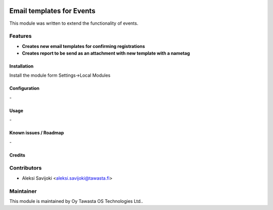 .. image:: https://img.shields.io/badge/licence-AGPL--3-blue.svg
   :target: http://www.gnu.org/licenses/agpl-3.0-standalone.html
   :alt: License: AGPL-3

==========================
Email templates for Events
==========================

This module was written to extend the functionality of events. 

Features
--------

* **Creates new email templates for confirming registrations**
* **Creates report to be send as an attachment with new template with a nametag**

Installation
============

Install the module form Settings->Local Modules

Configuration
=============
\-

Usage
=====

\-

Known issues / Roadmap
======================
\-

Credits
=======

Contributors
------------

* Aleksi Savijoki <aleksi.savijoki@tawasta.fi>

Maintainer
----------

.. image:: http://tawasta.fi/templates/tawastrap/images/logo.png
   :alt: Oy Tawasta OS Technologies Ltd.
   :target: http://tawasta.fi/

This module is maintained by Oy Tawasta OS Technologies Ltd..
